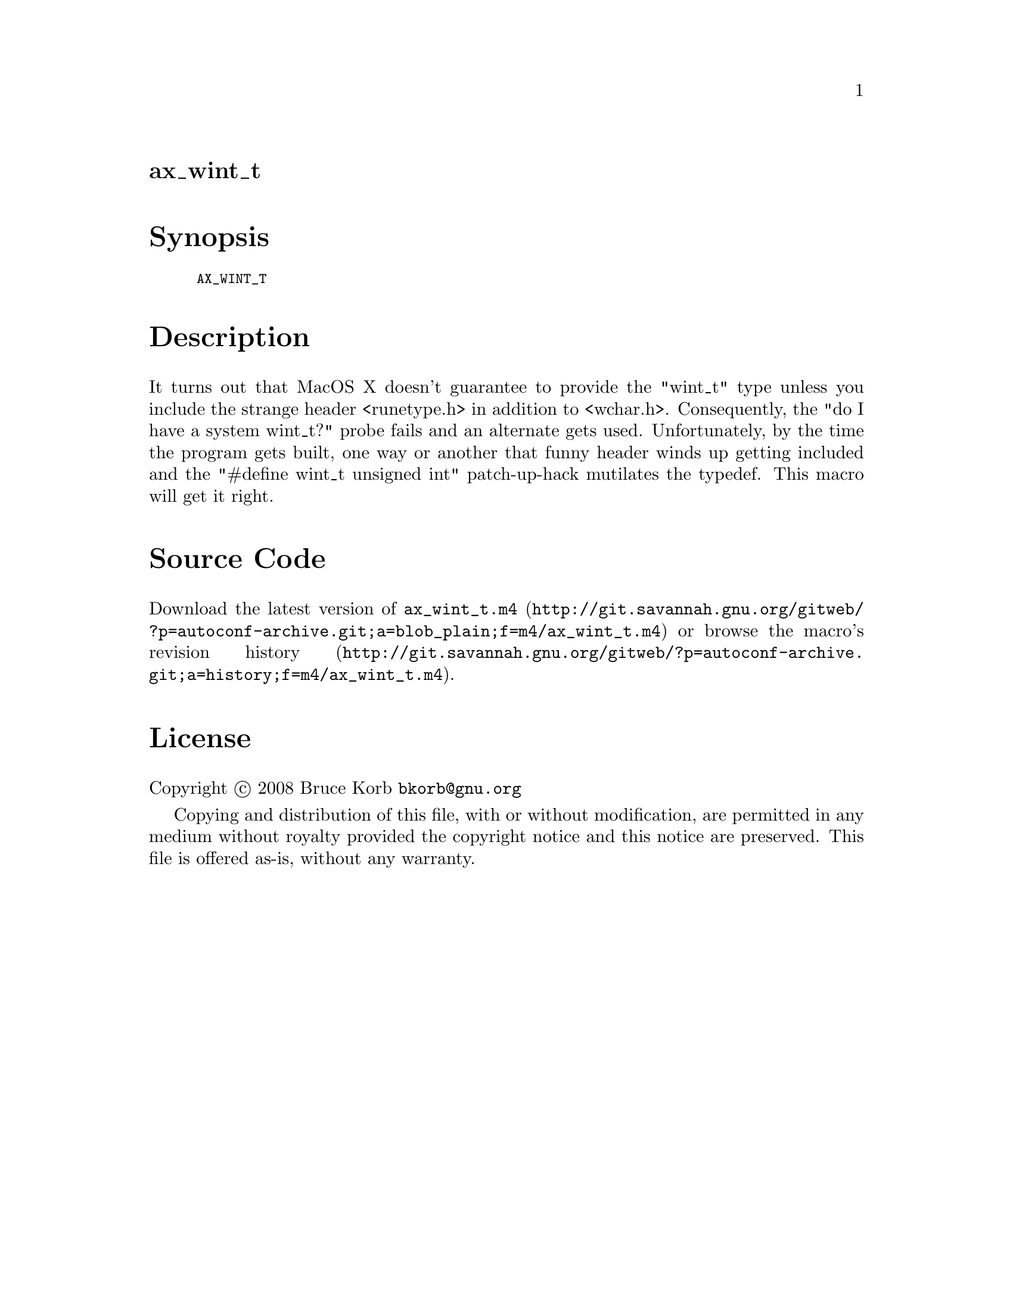 @node ax_wint_t
@unnumberedsec ax_wint_t

@majorheading Synopsis

@smallexample
AX_WINT_T
@end smallexample

@majorheading Description

It turns out that MacOS X doesn't guarantee to provide the "wint_t" type
unless you include the strange header <runetype.h> in addition to
<wchar.h>. Consequently, the "do I have a system wint_t?" probe fails
and an alternate gets used. Unfortunately, by the time the program gets
built, one way or another that funny header winds up getting included
and the "#define wint_t unsigned int" patch-up-hack mutilates the
typedef. This macro will get it right.

@majorheading Source Code

Download the
@uref{http://git.savannah.gnu.org/gitweb/?p=autoconf-archive.git;a=blob_plain;f=m4/ax_wint_t.m4,latest
version of @file{ax_wint_t.m4}} or browse
@uref{http://git.savannah.gnu.org/gitweb/?p=autoconf-archive.git;a=history;f=m4/ax_wint_t.m4,the
macro's revision history}.

@majorheading License

@w{Copyright @copyright{} 2008 Bruce Korb @email{bkorb@@gnu.org}}

Copying and distribution of this file, with or without modification, are
permitted in any medium without royalty provided the copyright notice
and this notice are preserved. This file is offered as-is, without any
warranty.
